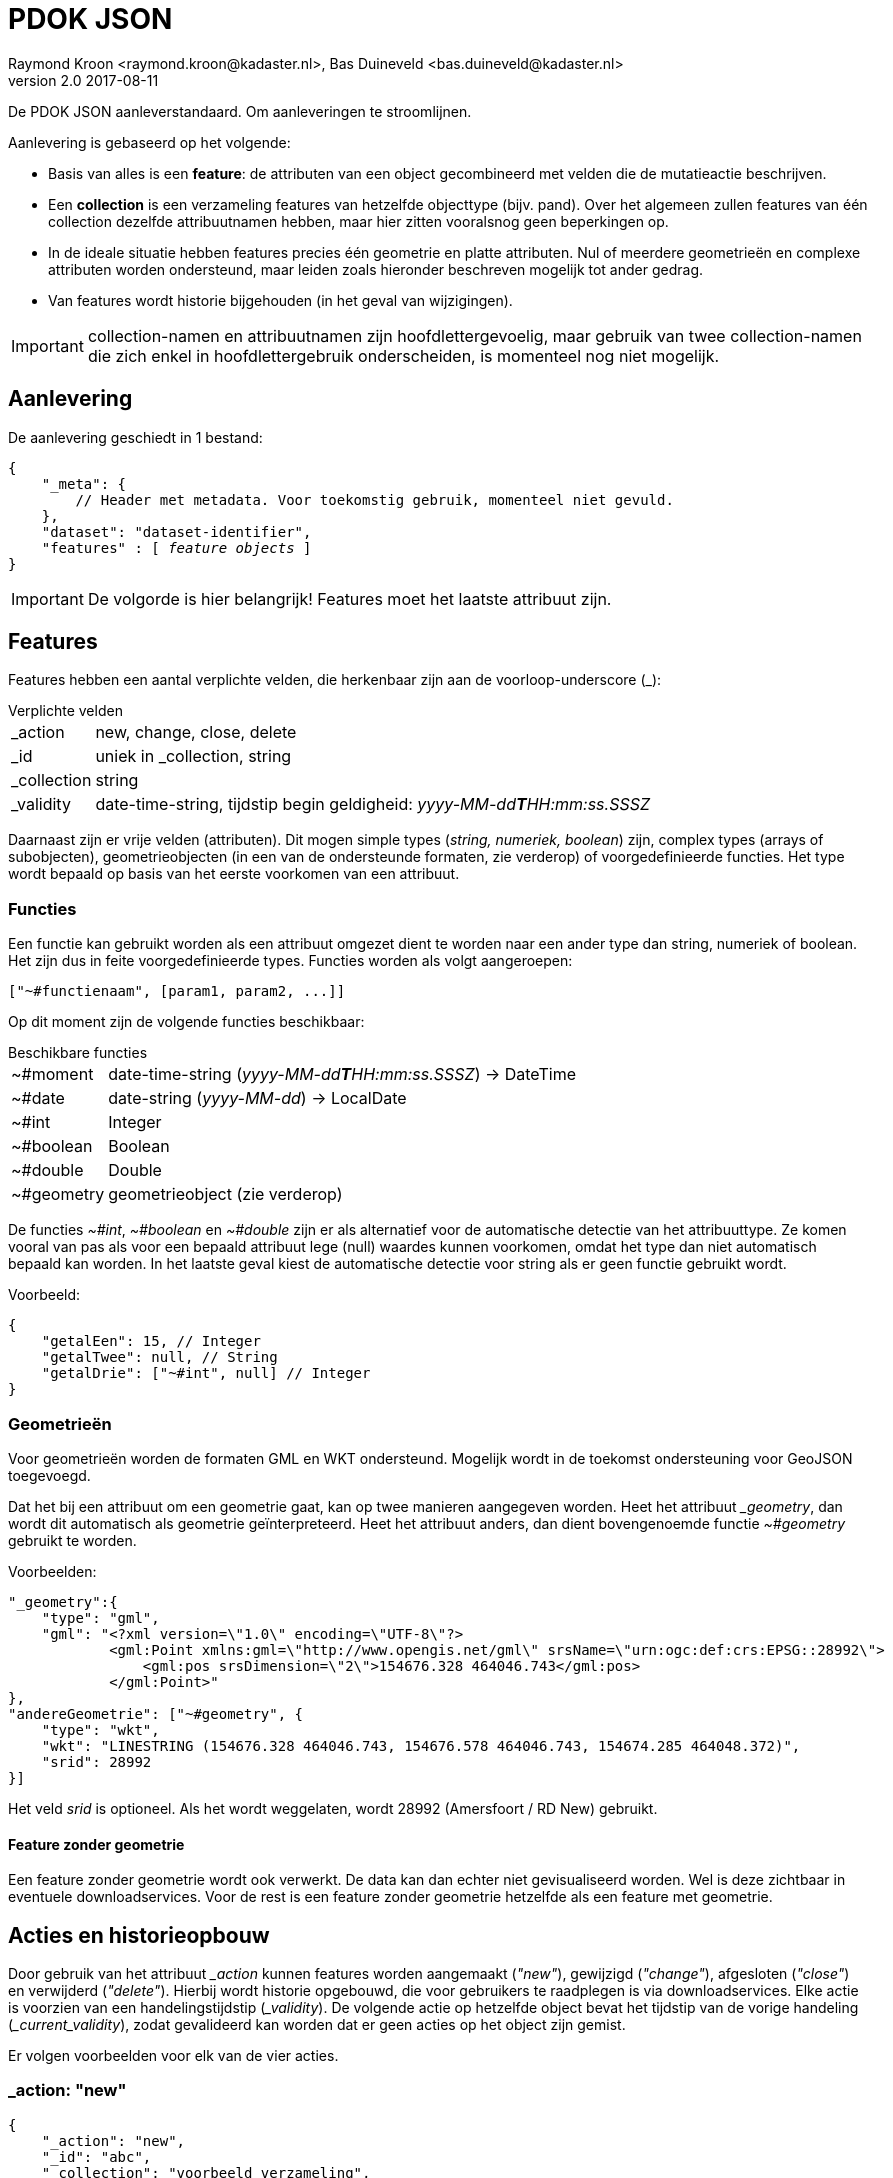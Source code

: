 = PDOK JSON
Raymond Kroon <raymond.kroon@kadaster.nl>, Bas Duineveld <bas.duineveld@kadaster.nl>
v2.0 2017-08-11

De PDOK JSON aanleverstandaard. Om aanleveringen te stroomlijnen.

Aanlevering is gebaseerd op het volgende:

* Basis van alles is een *feature*: de attributen van een object gecombineerd met velden die de mutatieactie
beschrijven.
* Een *collection* is een verzameling features van hetzelfde objecttype (bijv. pand).
Over het algemeen zullen features van één collection dezelfde attribuutnamen hebben, maar hier zitten vooralsnog geen
beperkingen op.
* In de ideale situatie hebben features precies één geometrie en platte attributen.
Nul of meerdere geometrieën en complexe attributen worden ondersteund, maar leiden zoals hieronder beschreven mogelijk
tot ander gedrag.
* Van features wordt historie bijgehouden (in het geval van wijzigingen).

IMPORTANT: collection-namen en attribuutnamen zijn hoofdlettergevoelig, maar gebruik van twee collection-namen die zich
enkel in hoofdlettergebruik onderscheiden, is momenteel nog niet mogelijk.

== Aanlevering
De aanlevering geschiedt in 1 bestand:

[source, json, subs="macros"]
----
{
    "_meta": {
        // Header met metadata. Voor toekomstig gebruik, momenteel niet gevuld.
    },
    "dataset": "dataset-identifier",
    "features" : pass:quotes[[ _feature objects_ ]]
}
----

IMPORTANT: De volgorde is hier belangrijk! Features moet het laatste attribuut zijn.

== Features
Features hebben een aantal verplichte velden, die herkenbaar zijn aan de voorloop-underscore (_):

.Verplichte velden
[horizontal]
_action:: new, change, close, delete
_id:: uniek in _collection, string
_collection:: string
_validity:: date-time-string, tijdstip begin geldigheid: __yyyy-MM-dd**T**HH:mm:ss.SSSZ__

Daarnaast zijn er vrije velden (attributen).
Dit mogen simple types (_string, numeriek, boolean_) zijn, complex types (arrays of subobjecten), geometrieobjecten (in
een van de ondersteunde formaten, zie verderop) of voorgedefinieerde functies.
Het type wordt bepaald op basis van het eerste voorkomen van een attribuut.

=== Functies
Een functie kan gebruikt worden als een attribuut omgezet dient te worden naar een ander type dan string, numeriek of
boolean.
Het zijn dus in feite voorgedefinieerde types.
Functies worden als volgt aangeroepen:
[source, json]
----
["~#functienaam", [param1, param2, ...]]
----

Op dit moment zijn de volgende functies beschikbaar:

.Beschikbare functies
[horizontal]
~#moment:: date-time-string (__yyyy-MM-dd**T**HH:mm:ss.SSSZ__) -> DateTime
~#date:: date-string (__yyyy-MM-dd__) -> LocalDate
~#int:: Integer
~#boolean:: Boolean
~#double:: Double
~#geometry:: geometrieobject (zie verderop)

De functies __~#int__, __~#boolean__ en __~#double__ zijn er als alternatief voor de automatische detectie van het
attribuuttype.
Ze komen vooral van pas als voor een bepaald attribuut lege (null) waardes kunnen voorkomen, omdat het type dan niet
automatisch bepaald kan worden.
In het laatste geval kiest de automatische detectie voor string als er geen functie gebruikt wordt.

Voorbeeld:
[source, json]
----
{
    "getalEen": 15, // Integer
    "getalTwee": null, // String
    "getalDrie": ["~#int", null] // Integer
}
----

=== Geometrieën
Voor geometrieën worden de formaten GML en WKT ondersteund.
Mogelijk wordt in de toekomst ondersteuning voor GeoJSON toegevoegd.

Dat het bij een attribuut om een geometrie gaat, kan op twee manieren aangegeven worden.
Heet het attribuut ___geometry__, dan wordt dit automatisch als geometrie geïnterpreteerd.
Heet het attribuut anders, dan dient bovengenoemde functie __~#geometry__ gebruikt te worden.

Voorbeelden:
[source, json]
----
"_geometry":{
    "type": "gml",
    "gml": "<?xml version=\"1.0\" encoding=\"UTF-8\"?>
            <gml:Point xmlns:gml=\"http://www.opengis.net/gml\" srsName=\"urn:ogc:def:crs:EPSG::28992\">
                <gml:pos srsDimension=\"2\">154676.328 464046.743</gml:pos>
            </gml:Point>"
},
"andereGeometrie": ["~#geometry", {
    "type": "wkt",
    "wkt": "LINESTRING (154676.328 464046.743, 154676.578 464046.743, 154674.285 464048.372)",
    "srid": 28992
}]
----

Het veld __srid__ is optioneel.
Als het wordt weggelaten, wordt 28992 (Amersfoort / RD New) gebruikt.

==== Feature zonder geometrie
Een feature zonder geometrie wordt ook verwerkt.
De data kan dan echter niet gevisualiseerd worden.
Wel is deze zichtbaar in eventuele downloadservices.
Voor de rest is een feature zonder geometrie hetzelfde als een feature met geometrie.

== Acties en historieopbouw
Door gebruik van het attribuut ___action__ kunnen features worden aangemaakt (__"new"__), gewijzigd (__"change"__),
afgesloten (__"close"__) en verwijderd (__"delete"__).
Hierbij wordt historie opgebouwd, die voor gebruikers te raadplegen is via downloadservices.
Elke actie is voorzien van een handelingstijdstip (___validity__).
De volgende actie op hetzelfde object bevat het tijdstip van de vorige handeling (___current_validity__), zodat
gevalideerd kan worden dat er geen acties op het object zijn gemist.

Er volgen voorbeelden voor elk van de vier acties.

=== _action: "new"

[source, json]
----
{
    "_action": "new",
    "_id": "abc",
    "_collection": "voorbeeld_verzameling",
    "_validity": "2010-01-01T00:00:00.000",
    "_geometry": { "type": "gml",
               "gml": "<gml:Point srsName=\"urn:ogc:def:crs:EPSG::28992\"><gml:pos>000150.000 000380.000</gml:pos></gml:Point>"
               },
    "een_datum_veld": ["~#moment", ["2012-04-23T18:25:43.511"]],
    "vrij_veld_1": "ik ben een punt",
    "vrij_veld_2":  "ik ben een lijn",
      .
      .
      .

}
----

=== _action: "change"
Aanvullend verplicht veld bij een _change_ is *_current_validity* Deze timestring moet gelijk zijn aan de huidige ___validity__.

NOTE: Een change aanbieden sluit de huidige periode en start een nieuwe.

*Alleen meegeleverde velden worden gewijzigd*

[source, json]
----
{
    "_action": "update",
    "_id": "abc",
    "_collection": "voorbeeld_verzameling",
    "_validity": "2011-01-01T00:00:00.000",
    "_current_validity": "2010-01-01T00:00:00.000",
    "vrij_veld_1": "Ik ben een Point",
    "vrij_veld_2": null , # <1>
     .
     .
     .

}
----

<1> Als je een veld wilt verwijderen, kun je hem op __null__ zetten.

=== _action: "close"
_validity zorgt ervoor dat we kunnen prikken in het verleden. Daarom is er *close* om de feature af te sluiten.

[source, json]
----
{
    "_action": "close",
    "_id": "abc",
    "_collection": "voorbeeld_verzameling",
    "_validity": "2012-01-01T00:00:00.000", # <1>
    "_current_validity": "2011-01-01T00:00:00.000"
}
----

<1> Dit is de "sluitingsdatum"

IMPORTANT: Na een close kan een object niet meer gemuteerd worden.

=== _action: "delete"
Als er een fout gemaakt is in het verleden, kan hiermee de feature gereset worden, zodat alles weer opnieuw aangeboden kan worden.

[source, json]
----
{
    "_action": "delete",
    "_id": "abc",
    "_collection": "voorbeeld_verzameling",
    "_current_validity": "2012-01-01T00:00:00.000"
}
----

== Feature-historie
Gebruik makend van het *_validity*-attribuut kan er een historie bijgehouden worden. Hierdoor kunnen we "prikken" in het verleden.

* Een feature is geldig vanaf de validity-datum bij het aanmaken (__new__). Dit is _"versie 1"_.
* Bij een change wordt versie 1 afgesloten en gaat de nieuwe versie in, oftewel _"versie 2"_.
* Dit kan een aantal keer doorgaan, elke keer resulterend in een afgesloten huidige en geopende nieuwe versie.
* Als laatste kan een feature gesloten (*close*) worden. Hierna is een feature niet meer beschikbaar.

[source, json]
----
{
    "_action": "new",
    "_id": "feature1",
    "_collection": "historie-voorbeeld",
    "_validity": "[t1]"
    "value": "foo"
}

{
    "_action": "change",
    "_id": "feature1",
    "_collection": "historie-voorbeeld",
    "_current_validity": "[t1]",
    "_validity": "[t2]"
    "value": "bar"
}

{
    "_action": "change",
    "_id": "feature1",
    "_collection": "historie-voorbeeld",
    "_current_validity": "[t2]",
    "_validity": "[t3]"
    "value": "baz"
}

{
    "_action": "close",
    "_id": "feature1",
    "_collection": "historie-voorbeeld",
    "_current_validity": "[t3]",
    "_validity": "[t4]"
}
----

Dit resulteert in de volgende historie:

----
    t1           t2               t3           t4
-----|------------|----------------|------------|-------------->
 X     value=foo      value=bar       value=baz       X
----
